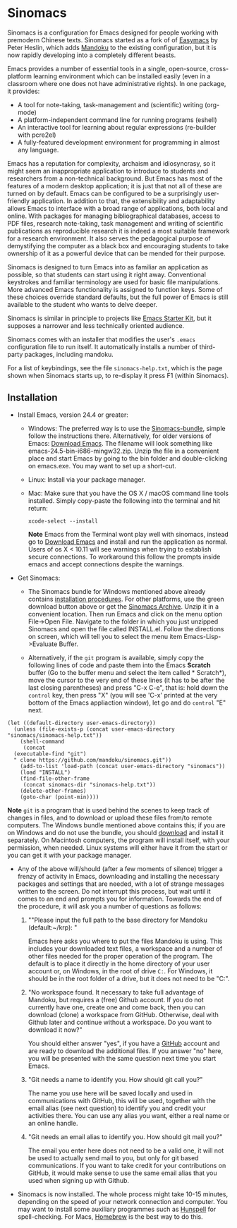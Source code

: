 * Sinomacs

Sinomacs is a configuration for Emacs designed for people working with
premodern Chinese texts. Sinomacs started as a fork of of [[https://github.com/pjheslin/easymacs][Easymacs]] by
Peter Heslin, which adds [[http:/www.mandoku.org][Mandoku]] to the existing configuration, but it
is now rapidly developing into a completely different beasts.

Emacs provides a number of essential tools in a single,
open-source, cross-platform learning environment which can be
installed easily (even in a classroom where one does not have
administrative rights).  In one package, it provides:

  * A tool for note-taking, task-management and (scientific) writing
    (org-mode)
  * A platform-independent command line for running programs (eshell)
  * An interactive tool for learning about regular expressions
    (re-builder with pcre2el)
  * A fully-featured development environment for programming in almost
    any language.

Emacs has a reputation for complexity, archaism and idiosyncrasy, so
it might seem an inappropriate application to introduce to students
and researchers from a non-technical background.  But Emacs has most
of the features of a modern desktop application; it is just that not
all of these are turned on by default.  Emacs can be configured to be
a surprisingly user-friendly application.  In addition to that, the
extensibility and adaptability allows Emacs to interface with a broad
range of applications, both local and online.  With packages for
managing bibliographical databases, access to PDF files, research
note-taking, task management and writing of scientific publications as
reproducible research it is indeed a most suitable framework for a
research environment.  It also serves the pedagogical purpose of
demystifying the computer as a black box and encouraging students to
take ownership of it as a powerful device that can be mended for their
purpose.

Sinomacs is designed to turn Emacs into as familiar an application as
possible, so that students can start using it right away.
Conventional keystrokes and familiar terminology are used for basic
file manipulations.  More advanced Emacs functionality is assigned to
function keys.  Some of these choices override standard defaults, but
the full power of Emacs is still available to the student who wants to
delve deeper.

Sinomacs is similar in principle to projects like [[http://xgarrido.github.io/emacs-starter-kit/starter-kit.html][Emacs Starter Kit]],
but it supposes a narrower and less technically oriented audience.

Sinomacs comes with an installer that modifies the user's =.emacs=
configuration file to run itself. It automatically installs a number
of third-party packages, including mandoku.

For a list of keybindings, see the file =sinomacs-help.txt=, which is
the page shown when Sinomacs starts up, to re-display it press F1
(within Sinomacs).

** Installation

  - Install Emacs, version 24.4 or greater:
     * Windows: The preferred way is to use the [[http://www.mandoku.org/mandoku-install-en.html#Sinomacs][Sinomacs-bundle]],
       simple follow the instructions there.  Alternatively, for older
       versions of Emacs: [[https://ftp.gnu.org/gnu/emacs/windows/][Download Emacs]].  The filename will look
       something like emacs-24.5-bin-i686-mingw32.zip.  Unzip the file
       in a convenient place and start Emacs by going to the bin
       folder and double-clicking on emacs.exe.  You may want to set
       up a short-cut.

     * Linux: Install via your package manager.
     * Mac: Make sure that you have the OS X / macOS command line tools installed. Simply copy-paste the following into the terminal and hit return:
	 #+BEGIN_EXAMPLE
	 xcode-select --install
	 #+END_EXAMPLE
	 
       *Note* Emacs from the Terminal wont play well with sinomacs, instead go to [[https://emacsformacosx.com][Download Emacs]] and install and run the application as normal. Users of os X < 10.11 will see warnings when trying to establish secure connections. To workaround this follow the prompts inside emacs and accept connections despite the warnings.  

  - Get Sinomacs:

    * The Sinomacs bundle for Windows mentioned above already contains
      [[http://www.mandoku.org/mandoku-install-en.html#Sinomacs][installation procedures]]. For other platforms, use the green
      download button above or get the [[https://github.com/mandoku/sinomacs/archive/master.zip][Sinomacs Archive]].  Unzip it in
      a convenient location. Then run Emacs and click on the menu
      option File->Open File.  Navigate to the folder in which you
      just unzipped Sinomacs and open the file called INSTALL.el.
      Follow the directions on screen, which will tell you to select
      the menu item Emacs-Lisp->Evaluate Buffer.

    * Alternatively, if the =git= program is available, simply copy
      the following lines of code and paste them into the Emacs
      *Scratch* buffer (Go to the buffer menu and select the item
      called * Scratch*), move the cursor to the very end of these
      lines (it has to be after the last closing parentheses) and
      press "C-x C-e", that is: hold down the =control= key, then
      press "X" (you will see 'C-x' printed at the very bottom of the
      Emacs appliaction window), let go and do =control= "E" next.

#+BEGIN_EXAMPLE
  (let ((default-directory user-emacs-directory))
    (unless (file-exists-p (concat user-emacs-directory "sinomacs/sinomacs-help.txt"))
      (shell-command
       (concat
	(executable-find "git")
	" clone https://github.com/mandoku/sinomacs.git"))
      (add-to-list 'load-path (concat user-emacs-directory "sinomacs"))
      (load "INSTALL")
      (find-file-other-frame
       (concat sinomacs-dir "sinomacs-help.txt"))
      (delete-other-frames)
      (goto-char (point-min))))
#+END_EXAMPLE
     *Note* =git= is a program that is used behind the scenes to keep
     track of changes in files, and to download or upload these files
     from/to remote computers. The Windows bundle mentioned above
     contains this; if you are on Windows and do not use the bundle,
     you should [[https://git-for-windows.github.io/][download]] and install it separately.  On Macintosh
     computers, the program will install itself, with your permission,
     when needed. Linux systems will either have it from the start or
     you can get it with your package manager.

  - Any of the above will/should (after a few moments of silence)
    trigger a frenzy of activity in Emacs, downloading and installing
    the necessary packages and settings that are needed, with a lot of
    strange messages written to the screen.  Do not interrupt this
    process, but wait until it comes to an end and prompts you for
    information. Towards the end of the procedure, it will ask you a
    number of questions as follows:

    1. ""Please input the full path to the base directory for Mandoku
       (default:~/krp): "

       Emacs here asks you where to put the files Mandoku is
       using. This includes your downloaded text files, a workspace
       and a number of other files needed for the proper operation of
       the program.  The default is to place it directly in the home
       directory of your user account or, on Windows, in the root of
       drive =C:=. For Windows, it should be in the root folder of a
       drive, but it does not need to be "C:".

    2. "No workspace found. It necessary to take full advantage of
       Mandoku, but requires a (free) Github account. If you do not
       currently have one, create one and come back, then you can
       download (clone) a workspace from GitHub. Otherwise, deal with
       Github later and continue without a workspace. Do you want to
       download it now?"

       You should either answer "yes", if you have a [[http://github.com][GitHub]] account
       and are ready to download the additional files. If you answer
       "no" here, you will be presented with the same question next
       time you start Emacs.

    3. "Git needs a name to identify you. How should git call you?"

       The name you use here will be saved locally and used in
       communications with GitHub, this will be used, together with
       the email alias (see next question) to identify you and credit
       your activities there. You can use any alias you want, either a
       real name or an online handle.

    4. "Git needs an email alias to identify you. How should git mail
       you?"

       The email you enter here does not need to be a valid one, it
       will not be used to actually send mail to you, but only for git
       based communications.  If you want to take credit for your
       contributions on GitHub, it would make sense to use the same
       email alias that you used when signing up with Github.

  - Sinomacs is now installed. The whole process might take 10-15
    minutes, depending on the speed of your network connection and
    computer.  You may want to install some auxiliary programmes such
    as [[https://hunspell.github.io][Hunspell]] for spell-checking.  For Macs, [[http://brew.sh][Homebrew]] is the best
    way to do this.

